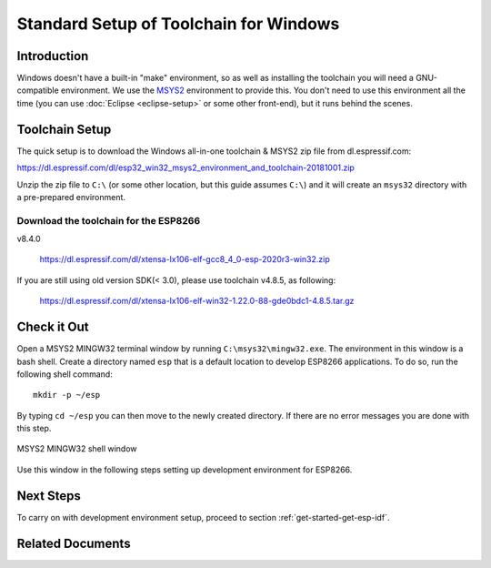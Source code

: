 ***************************************
Standard Setup of Toolchain for Windows
***************************************

Introduction
============

Windows doesn't have a built-in "make" environment, so as well as installing the toolchain you will need a GNU-compatible environment. We use the MSYS2_ environment to provide this. You don't need to use this environment all the time (you can use :doc:`Eclipse <eclipse-setup>` or some other front-end), but it runs behind the scenes.


Toolchain Setup 
===============

The quick setup is to download the Windows all-in-one toolchain & MSYS2 zip file from dl.espressif.com:

https://dl.espressif.com/dl/esp32_win32_msys2_environment_and_toolchain-20181001.zip

Unzip the zip file to ``C:\`` (or some other location, but this guide assumes ``C:\``) and it will create an ``msys32`` directory with a pre-prepared environment.

Download the toolchain for the ESP8266
--------------------------------------

v8.4.0

    https://dl.espressif.com/dl/xtensa-lx106-elf-gcc8_4_0-esp-2020r3-win32.zip

If you are still using old version SDK(< 3.0), please use toolchain v4.8.5, as following:

    https://dl.espressif.com/dl/xtensa-lx106-elf-win32-1.22.0-88-gde0bdc1-4.8.5.tar.gz


Check it Out
============

Open a MSYS2 MINGW32 terminal window by running ``C:\msys32\mingw32.exe``. The environment in this window is a bash shell. Create a directory named ``esp`` that is a default location to develop ESP8266 applications. To do so, run the following shell command::

    mkdir -p ~/esp

By typing ``cd ~/esp`` you can then move to the newly created directory. If there are no error messages you are done with this step.

.. figure:: ../../_static/msys2-terminal-window.png
    :align: center
    :alt: MSYS2 MINGW32 shell window
    :figclass: align-center

    MSYS2 MINGW32 shell window

Use this window in the following steps setting up development environment for ESP8266.


Next Steps
==========

To carry on with development environment setup, proceed to section :ref:`get-started-get-esp-idf`.


Related Documents
=================


.. _MSYS2: https://msys2.github.io/
